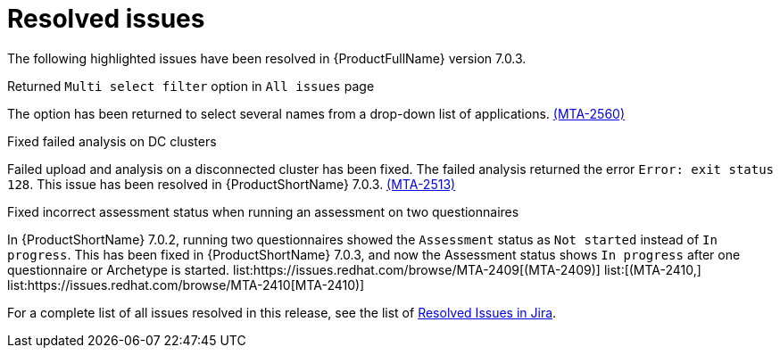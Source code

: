// Module included in the following assemblies:
//
// * docs/release_notes-7.0/master.adoc

:_content-type: REFERENCE
[id="mta-rn-resolved-issues-7-0-3_{context}"]
= Resolved issues

The following highlighted issues have been resolved in {ProductFullName} version 7.0.3.

.Returned `Multi select filter` option in `All issues` page

The option has been returned to select several names from a drop-down list of applications. link:https://issues.redhat.com/browse/MTA-2560[(MTA-2560)]

.Fixed failed analysis on DC clusters

Failed upload and analysis on a disconnected cluster has been fixed. The failed analysis returned the error `Error: exit status 128`. This issue has been resolved in {ProductShortName} 7.0.3. link:https://issues.redhat.com/browse/MTA-2513[(MTA-2513)]

.Fixed incorrect assessment status when running an assessment on two questionnaires 

In {ProductShortName} 7.0.2, running two questionnaires showed the `Assessment` status as `Not started` instead of `In progress`. This has been fixed in {ProductShortName} 7.0.3, and now the Assessment status shows `In progress` after one questionnaire or Archetype is started. list:https://issues.redhat.com/browse/MTA-2409[(MTA-2409)] list:[(MTA-2410,] list:https://issues.redhat.com/browse/MTA-2410[MTA-2410)]

For a complete list of all issues resolved in this release, see the list of link:https://issues.redhat.com/issues/?filter=12434260[Resolved Issues in Jira].
